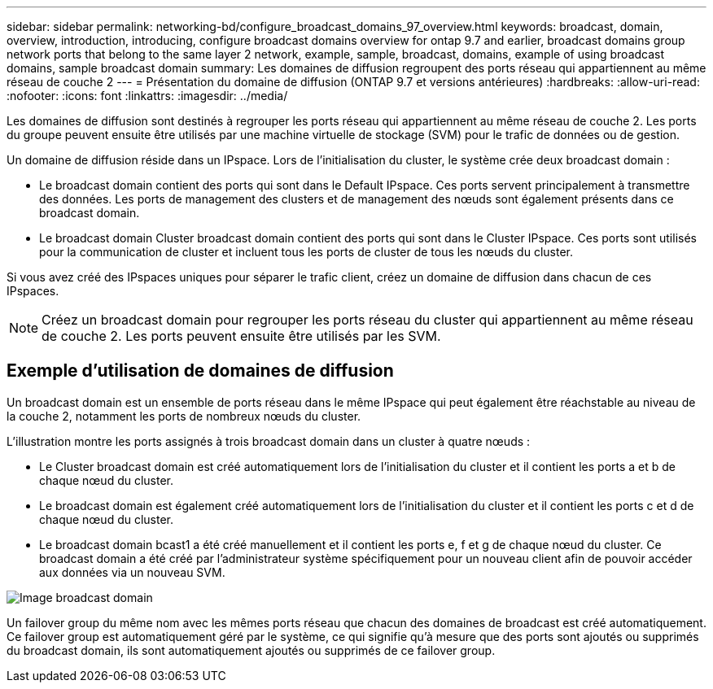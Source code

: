 ---
sidebar: sidebar 
permalink: networking-bd/configure_broadcast_domains_97_overview.html 
keywords: broadcast, domain, overview, introduction, introducing, configure broadcast domains overview for ontap 9.7 and earlier, broadcast domains group network ports that belong to the same layer 2 network, example, sample, broadcast, domains, example of using broadcast domains, sample broadcast domain 
summary: Les domaines de diffusion regroupent des ports réseau qui appartiennent au même réseau de couche 2 
---
= Présentation du domaine de diffusion (ONTAP 9.7 et versions antérieures)
:hardbreaks:
:allow-uri-read: 
:nofooter: 
:icons: font
:linkattrs: 
:imagesdir: ../media/


[role="lead"]
Les domaines de diffusion sont destinés à regrouper les ports réseau qui appartiennent au même réseau de couche 2. Les ports du groupe peuvent ensuite être utilisés par une machine virtuelle de stockage (SVM) pour le trafic de données ou de gestion.

Un domaine de diffusion réside dans un IPspace. Lors de l'initialisation du cluster, le système crée deux broadcast domain :

* Le broadcast domain contient des ports qui sont dans le Default IPspace. Ces ports servent principalement à transmettre des données. Les ports de management des clusters et de management des nœuds sont également présents dans ce broadcast domain.
* Le broadcast domain Cluster broadcast domain contient des ports qui sont dans le Cluster IPspace. Ces ports sont utilisés pour la communication de cluster et incluent tous les ports de cluster de tous les nœuds du cluster.


Si vous avez créé des IPspaces uniques pour séparer le trafic client, créez un domaine de diffusion dans chacun de ces IPspaces.


NOTE: Créez un broadcast domain pour regrouper les ports réseau du cluster qui appartiennent au même réseau de couche 2. Les ports peuvent ensuite être utilisés par les SVM.



== Exemple d'utilisation de domaines de diffusion

Un broadcast domain est un ensemble de ports réseau dans le même IPspace qui peut également être réachstable au niveau de la couche 2, notamment les ports de nombreux nœuds du cluster.

L'illustration montre les ports assignés à trois broadcast domain dans un cluster à quatre nœuds :

* Le Cluster broadcast domain est créé automatiquement lors de l'initialisation du cluster et il contient les ports a et b de chaque nœud du cluster.
* Le broadcast domain est également créé automatiquement lors de l'initialisation du cluster et il contient les ports c et d de chaque nœud du cluster.
* Le broadcast domain bcast1 a été créé manuellement et il contient les ports e, f et g de chaque nœud du cluster. Ce broadcast domain a été créé par l'administrateur système spécifiquement pour un nouveau client afin de pouvoir accéder aux données via un nouveau SVM.


image:Broadcast_Domains2.png["Image broadcast domain"]

Un failover group du même nom avec les mêmes ports réseau que chacun des domaines de broadcast est créé automatiquement. Ce failover group est automatiquement géré par le système, ce qui signifie qu'à mesure que des ports sont ajoutés ou supprimés du broadcast domain, ils sont automatiquement ajoutés ou supprimés de ce failover group.
